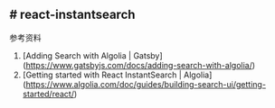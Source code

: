 ** # react-instantsearch
:PROPERTIES:
:CUSTOM_ID: react-instantsearch
:END:
参考资料

1. [Adding Search with Algolia | Gatsby]([[https://www.gatsbyjs.com/docs/adding-search-with-algolia/]])
2. [Getting started with React InstantSearch | Algolia]([[https://www.algolia.com/doc/guides/building-search-ui/getting-started/react/]])
